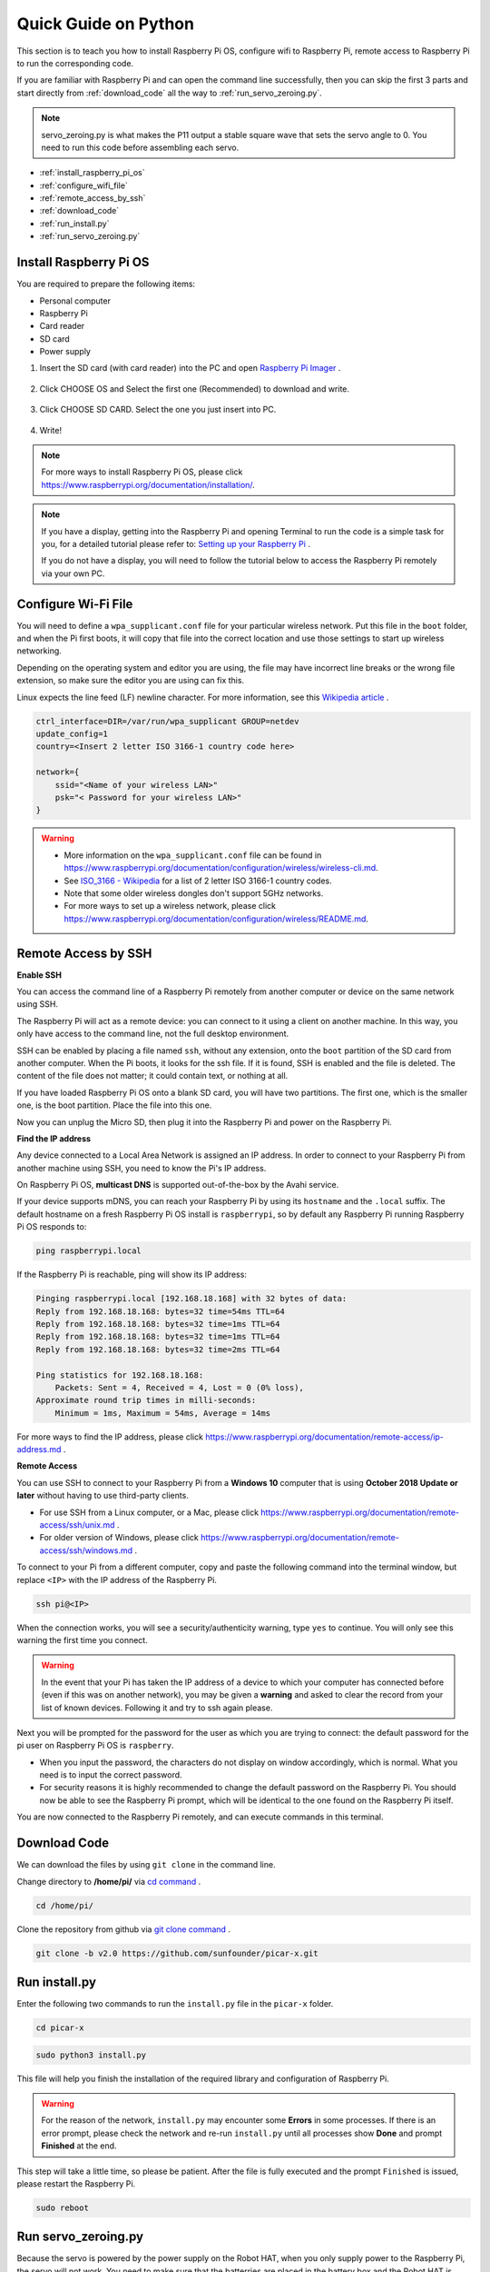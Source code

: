 Quick Guide on Python
==========================

This section is to teach you how to install Raspberry Pi OS, configure wifi to Raspberry Pi, remote access to Raspberry Pi to run the corresponding code.

If you are familiar with Raspberry Pi and can open the command line successfully, then you can skip the first 3 parts and start directly from :ref:`download_code` all the way to :ref:`run_servo_zeroing.py`. 

.. note:: 

    servo_zeroing.py is what makes the P11 output a stable square wave that sets the servo angle to 0. You need to run this code before assembling each servo.


* :ref:`install_raspberry_pi_os`
* :ref:`configure_wifi_file`
* :ref:`remote_access_by_ssh`
* :ref:`download_code`
* :ref:`run_install.py`
* :ref:`run_servo_zeroing.py`


.. _install_raspberry_pi_os:

Install Raspberry Pi OS
-------------------------------
You are required to prepare the following items:

* Personal computer
* Raspberry Pi
* Card reader
* SD card
* Power supply

1. Insert the SD card (with card reader) into the PC and open `Raspberry Pi Imager <https://www.raspberrypi.org/downloads/>`_ .

    .. image:: img/RPi_imager.png

#. Click CHOOSE OS and Select the first one (Recommended) to download and write.

    .. image:: img/RPi_imager2.png

#. Click CHOOSE SD CARD. Select the one you just insert into PC.
    
    .. image:: img/RPi_imager3.png

#. Write!

    .. image:: img/RPi_imager4.png

.. note::
    
    For more ways to install Raspberry Pi OS, please click https://www.raspberrypi.org/documentation/installation/.

.. note::
    If you have a display, getting into the Raspberry Pi and opening Terminal to run the code is a simple task for you, for a detailed tutorial please refer to: `Setting up your Raspberry Pi <https://projects.raspberrypi.org/en/projects/raspberry-pi-setting-up>`_ .
    
    If you do not have a display, you will need to follow the tutorial below to access the Raspberry Pi remotely via your own PC.

.. _configure_wifi_file:

Configure Wi-Fi File
-----------------------------------------------

You will need to define a ``wpa_supplicant.conf`` file for your particular wireless network. Put this file in the ``boot`` folder, and when the Pi first boots, it will copy that file into the correct location and use those settings to start up wireless networking. 

Depending on the operating system and editor you are using, the file may have incorrect line breaks or the wrong file extension, so make sure the editor you are using can fix this.

Linux expects the line feed (LF) newline character. For more information, see this `Wikipedia article <https://en.wikipedia.org/wiki/Newline>`_ .

.. image:: img/setup_python1.png

.. code-block:: 

    ctrl_interface=DIR=/var/run/wpa_supplicant GROUP=netdev  
    update_config=1  
    country=<Insert 2 letter ISO 3166-1 country code here>
    
    network={
        ssid="<Name of your wireless LAN>" 
        psk="< Password for your wireless LAN>"  
    }

.. warning::

    * More information on the ``wpa_supplicant.conf`` file can be found in https://www.raspberrypi.org/documentation/configuration/wireless/wireless-cli.md. 
    * See `ISO_3166 - Wikipedia <https://en.wikipedia.org/wiki/ISO_3166-1>`_ for a list of 2 letter ISO 3166-1 country codes.
    * Note that some older wireless dongles don't support 5GHz networks.
    * For more ways to set up a wireless network, please click https://www.raspberrypi.org/documentation/configuration/wireless/README.md.


.. _remote_access_by_ssh:

Remote Access by SSH
------------------------------------

**Enable SSH** 

You can access the command line of a Raspberry Pi remotely from another computer or device on the same network using SSH.  

The Raspberry Pi will act as a remote device: you can connect to it using a client on another machine. In this way, you only have access to the command line, not the full desktop environment.

SSH can be enabled by placing a file named ``ssh``, without any extension, onto the ``boot`` partition of the SD card from another computer. When the Pi boots, it looks for the ssh file. If it is found, SSH is enabled and the file is deleted. The content of the file does not matter; it could contain text, or nothing at all.

.. image:: img/ssh.png

If you have loaded Raspberry Pi OS onto a blank SD card, you will have two partitions. The first one, which is the smaller one, is the boot partition. Place the file into this one.

.. image:: img/boot_disk.png

Now you can unplug the Micro SD, then plug it into the Raspberry Pi and power on the Raspberry Pi.


**Find the IP address**

Any device connected to a Local Area Network is assigned an IP address.
In order to connect to your Raspberry Pi from another machine using SSH, you need to know the Pi's IP address. 

On Raspberry Pi OS, **multicast DNS** is supported out-of-the-box by the Avahi service.

If your device supports mDNS, you can reach your Raspberry Pi by using its ``hostname`` and the ``.local`` suffix. The default hostname on a fresh Raspberry Pi OS install is ``raspberrypi``, so by default any Raspberry Pi running Raspberry Pi OS responds to:


.. code-block:: shell

    ping raspberrypi.local


.. image:: img/ping_rpi.png

If the Raspberry Pi is reachable, ping will show its IP address:

.. code-block:: shell

    Pinging raspberrypi.local [192.168.18.168] with 32 bytes of data:
    Reply from 192.168.18.168: bytes=32 time=54ms TTL=64
    Reply from 192.168.18.168: bytes=32 time=1ms TTL=64
    Reply from 192.168.18.168: bytes=32 time=1ms TTL=64
    Reply from 192.168.18.168: bytes=32 time=2ms TTL=64

    Ping statistics for 192.168.18.168:
        Packets: Sent = 4, Received = 4, Lost = 0 (0% loss),
    Approximate round trip times in milli-seconds:
        Minimum = 1ms, Maximum = 54ms, Average = 14ms


For more ways to find the IP address, please click https://www.raspberrypi.org/documentation/remote-access/ip-address.md .


**Remote Access**

You can use SSH to connect to your Raspberry Pi from a **Windows 10** computer that is using **October 2018 Update or later** without having to use third-party clients.

* For use SSH from a Linux computer, or a Mac, please click https://www.raspberrypi.org/documentation/remote-access/ssh/unix.md .
* For older version of Windows, please click https://www.raspberrypi.org/documentation/remote-access/ssh/windows.md .

To connect to your Pi from a different computer, copy and paste the following command into the terminal window, but replace ``<IP>`` with the IP address of the Raspberry Pi.

.. code-block:: shell

    ssh pi@<IP>

.. image:: img/ssh_pi_ip.png

When the connection works, you will see a security/authenticity warning, type ``yes`` to continue. You will only see this warning the first time you connect.

.. image:: img/secure_warning.png

.. warning::

    In the event that your Pi has taken the IP address of a device to which your computer has connected before (even if this was on another network), you may be given a **warning** and asked to clear the record from your list of known devices. Following it and try to ssh again please.

Next you will be prompted for the password for the user as which you are trying to connect: the default password for the pi user on Raspberry Pi OS is  ``raspberry``.

* When you input the password, the characters do not display on window accordingly, which is normal. What you need is to input the correct password.

* For security reasons it is highly recommended to change the default password on the Raspberry Pi. You should now be able to see the Raspberry Pi prompt, which will be identical to the one found on the Raspberry Pi itself.

.. image:: img/ssh_pi_terminal.png

You are now connected to the Raspberry Pi remotely, and can execute commands in this terminal.


.. _download_code:

Download Code
-----------------

We can download the files by using ``git clone`` in the command line.

Change directory to **/home/pi/** via `cd command <https://en.wikipedia.org/wiki/Cd_(command)>`_ .

.. code-block:: shell

    cd /home/pi/

Clone the repository from github via `git clone command <https://github.com/git-guides/git-clone>`_ .

.. code-block:: shell

    git clone -b v2.0 https://github.com/sunfounder/picar-x.git

.. _run_install.py:

Run install.py
-----------------------------------

Enter the following two commands to run the ``install.py`` file in the ``picar-x`` folder.

.. code-block:: shell

    cd picar-x

.. code-block:: shell

    sudo python3 install.py

This file will help you finish the installation of the required library and configuration of Raspberry Pi.

.. image:: img/install_py.png

.. warning::
    
    For the reason of the network, ``install.py`` may encounter some **Errors** in some processes. If there is an error prompt, please check the network and re-run ``install.py`` until all processes show **Done** and prompt **Finished** at the end.

This step will take a little time, so please be patient. After the file is fully executed and the prompt ``Finished`` is issued, please restart the Raspberry Pi.

.. code-block:: shell

    sudo reboot

.. _run_servo_zeroing.py:

Run servo_zeroing.py
---------------------------------
Because the servo is powered by the power supply on the Robot HAT, when you only supply power to the Raspberry Pi, the servo will not work. You need to make sure that the batterries are placed in the battery box and the Robot HAT is powered on.

.. image:: img/slide_to_power.png
    :width: 400

Run the file ``servo_zeroing.py`` in the **example** folder.

.. code-block:: shell

    cd /home/pi/picar-x/example

.. code-block::  shell

    sudo python3 servo_zeroing.py

To make sure you can see that the servo has been set to 0°, you can insert a rocker arm in the servo shaft first and then turn the servo to another angle.

.. image:: img/servo_arm.png

Now follow the diagram below and insert the servo to the P11 position.

.. image:: img/pin11_connect.png
    :width: 600

So now if the servo arm returns after the servo arm returns, this function will take effect. If not, If not, please check the insertion direction of the servo cable and re-run the code.

.. note::
    Before assembling each servo, you need to plug the servo pin into P11 and keep the power on.

